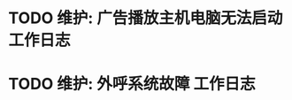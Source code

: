 * TODO 维护: 广告播放主机电脑无法启动 :工作日志:
:PROPERTIES:
:organization: 移动淮安区
:department: 综合部
:user: 白杨
:END:
* TODO 维护: 外呼系统故障 :工作日志:
:PROPERTIES:
:organization: 移动市公司
:department: 
:user: 
:END: